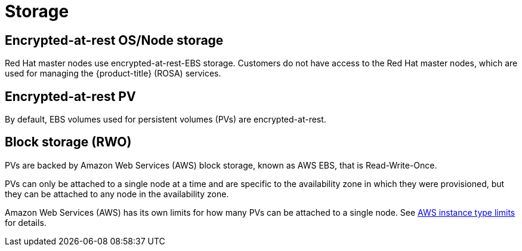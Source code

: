 :_module-type: CONCEPT
// Module included in the following assemblies:
//
// rosa_release_notes/rosa-rn-new-features.adoc

[id="rosa-rn-storage_{context}"]
= Storage

[id="rosa-rn-encrypted-os-node_{context}"]
== Encrypted-at-rest OS/Node storage

Red Hat master nodes use encrypted-at-rest-EBS storage. Customers do not have access to the Red Hat master nodes, which are used for managing the {product-title} (ROSA) services.

[id="rosa-rn-encrypted-pv_{context}"]
== Encrypted-at-rest PV

By default, EBS volumes used for persistent volumes (PVs) are encrypted-at-rest.

[id="rosa-rn-block-storage_{context}"]
== Block storage (RWO)

PVs are backed by Amazon Web Services (AWS) block storage, known as AWS EBS, that is Read-Write-Once.

PVs can only be attached to a single node at a time and are specific to the availability zone in which they were provisioned, but they can be attached to any node in the availability zone.

Amazon Web Services (AWS) has its own limits for how many PVs can be attached to a single node. See link:https://docs.aws.amazon.com/AWSEC2/latest/UserGuide/volume_limits.html#instance-type-volume-limits[AWS instance type limits] for details.
